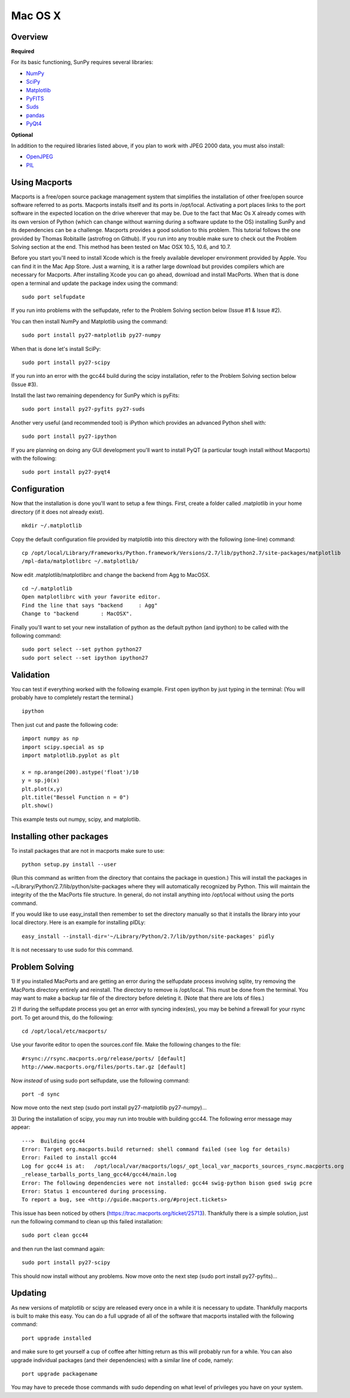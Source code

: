 ========
Mac OS X
========

Overview
--------
**Required**

For its basic functioning, SunPy requires several libraries:

* `NumPy <http://numpy.scipy.org/>`__
* `SciPy <http://www.scipy.org/>`__
* `Matplotlib <http://matplotlib.sourceforge.net/>`__
* `PyFITS <http://www.stsci.edu/resources/software_hardware/pyfits>`_
* `Suds <https://fedorahosted.org/suds/>`__
* `pandas <http://pandas.sourceforge.net/dsintro.html>`_
* `PyQt4 <http://www.riverbankcomputing.co.uk/software/pyqt/download>`__

**Optional**

In addition to the required libraries listed above, if you plan to work with
JPEG 2000 data, you must also install:

* `OpenJPEG <http://www.openjpeg.org/>`__
* `PIL <http://www.pythonware.com/products/pil/>`__

Using Macports
--------------
Macports is a free/open source package management system that simplifies the 
installation of other free/open source software referred to as ports. Macports 
installs itself and its ports in /opt/local. Activating a port places links to 
the port software in the expected location on the drive wherever that may be. 
Due to the fact that Mac Os X already comes with its own version of Python 
(which can change without warning during a software update to the OS) installing
SunPy and its dependencies can be a challenge. Macports provides a good solution
to this problem. This tutorial follows the one provided by Thomas Robitaille 
(astrofrog on Github). If you run into any trouble make sure to check out the 
Problem Solving section at the end. This method has been tested on Mac OSX 10.5,
10.6, and 10.7.

Before you start you'll need to install Xcode which is the freely available 
developer environment provided by Apple. You can find it in the Mac App Store.  
Just a warning, it is a rather large download but provides compilers which are 
necessary for Macports. After installing Xcode you can go ahead, download and 
install MacPorts. When that is done open a terminal and update the package index
using the command: ::

  sudo port selfupdate

If you run into problems with the selfupdate, refer to the Problem Solving 
section below (Issue #1 & Issue #2).

You can then install NumPy and Matplotlib using the command: ::

  sudo port install py27-matplotlib py27-numpy

When that is done let's install SciPy: ::

  sudo port install py27-scipy

If you run into an error with the gcc44 build during the scipy installation,
refer to the Problem Solving section below (Issue #3).

Install the last two remaining dependency for SunPy which is pyFits: ::

  sudo port install py27-pyfits py27-suds
 
Another very useful (and recommended tool) is iPython which provides an advanced
Python shell with: ::

  sudo port install py27-ipython

If you are planning on doing any GUI development you'll want to install PyQT 
(a particular tough install without Macports) with the following: ::

  sudo port install py27-pyqt4

Configuration
-------------

Now that the installation is done you'll want to setup a few things. First, 
create a folder called .matplotlib in your home directory (if it does not 
already exist). ::

  mkdir ~/.matplotlib

Copy the default configuration file provided by matplotlib into this directory 
with the following (one-line) command: ::

  cp /opt/local/Library/Frameworks/Python.framework/Versions/2.7/lib/python2.7/site-packages/matplotlib
  /mpl-data/matplotlibrc ~/.matplotlib/

Now edit .matplotlib/matplotlibrc and change the backend from Agg to MacOSX. ::

  cd ~/.matplotlib
  Open matplotlibrc with your favorite editor.
  Find the line that says "backend     : Agg"
  Change to "backend       : MacOSX".

Finally you'll want to set your new installation of python as the default python
(and ipython) to be called with the following command: ::

  sudo port select --set python python27
  sudo port select --set ipython ipython27
 
Validation
----------
You can test if everything worked with the following example. First open ipython
by just typing in the terminal: (You will probably have to completely restart 
the terminal.)  ::

  ipython

Then just cut and paste the following code: ::

  import numpy as np
  import scipy.special as sp
  import matplotlib.pyplot as plt

  x = np.arange(200).astype('float')/10
  y = sp.j0(x)
  plt.plot(x,y)
  plt.title("Bessel Function n = 0")
  plt.show()

This example tests out numpy, scipy, and matplotlib.

Installing other packages
-------------------------
To install packages that are not in macports make sure to use: ::

  python setup.py install --user

(Run this command as written from the directory that contains the package in 
question.)  
This will install the packages in ~/Library/Python/2.7/lib/python/site-packages 
where they will automatically recognized by Python. This will maintain the 
integrity of the the MacPorts file structure. In general, do not install 
anything into /opt/local without using the ports command.

If you would like to use easy_install then remember to set the directory 
manually so that it installs the library into your local directory. Here is an 
example for installing pIDLy: ::

  easy_install --install-dir='~/Library/Python/2.7/lib/python/site-packages' pidly

It is not necessary to use sudo for this command.

Problem Solving
---------------

1) If you installed MacPorts and are getting an error during the selfupdate 
process involving sqlite, try removing the MacPorts directory entirely and 
reinstall.  The directory to remove is /opt/local.  This must be done from the 
terminal.  You may want to make a backup tar file of the directory before 
deleting it.  (Note that there are lots of files.)

2) If during the selfupdate process you get an error with syncing index(es), 
you may be behind a firewall for your rsync port.  To get around this, do the 
following: ::

  cd /opt/local/etc/macports/

Use your favorite editor to open the sources.conf file.
Make the following changes to the file:  ::

  #rsync://rsync.macports.org/release/ports/ [default]
  http://www.macports.org/files/ports.tar.gz [default]

Now *instead* of using sudo port selfupdate, use the following command: ::

  port -d sync

Now move onto the next step (sudo port install py27-matplotlib py27-numpy)...

3) During the installation of scipy, you may run into trouble with building 
gcc44. The following error message may appear: ::

  --->  Building gcc44
  Error: Target org.macports.build returned: shell command failed (see log for details)
  Error: Failed to install gcc44
  Log for gcc44 is at:   /opt/local/var/macports/logs/_opt_local_var_macports_sources_rsync.macports.org
  _release_tarballs_ports_lang_gcc44/gcc44/main.log
  Error: The following dependencies were not installed: gcc44 swig-python bison gsed swig pcre
  Error: Status 1 encountered during processing.
  To report a bug, see <http://guide.macports.org/#project.tickets>

This issue has been noticed by others (https://trac.macports.org/ticket/25713). 
Thankfully there is a simple solution,  just run the following command to clean
up this failed installation: ::

  sudo port clean gcc44

and then run the last command again: ::

  sudo port install py27-scipy

This should now install without any problems. Now move onto the next step (sudo 
port install py27-pyfits)...

Updating
--------

As new versions of matplotlib or scipy are released every once in a while it is necessary to update. Thankfully
macports is built to make this easy. You can do a full upgrade of all of the software that macports installed with 
the following command: ::

  port upgrade installed

and make sure to get yourself a cup of coffee after hitting return as this will probably run for a while. You can also
upgrade individual packages (and their dependencies) with a similar line of code, namely: ::

  port upgrade packagename

You may have to precede those commands with sudo depending on what level of privileges you have on your system. 